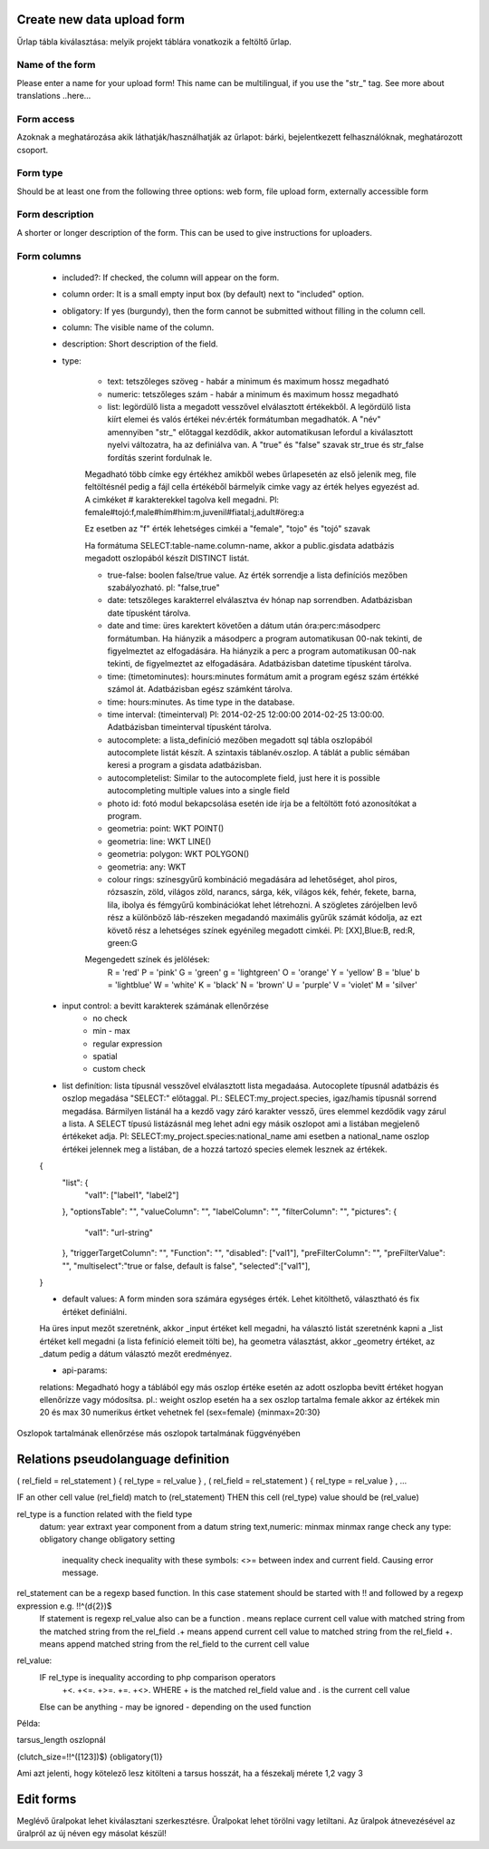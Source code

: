 .. _new-upload-form:

Create new data upload form
---------------------------
Űrlap tábla kiválasztása: melyik projekt táblára vonatkozik a feltöltő űrlap.

Name of the form
................
Please enter a name for your upload form!
This name can be multilingual, if you use the "str_" tag. See more about translations ..here...

Form access
...........
Azoknak a meghatározása akik láthatják/használhatják az űrlapot: bárki, bejelentkezett felhasználóknak, meghatározott csoport.

Form type
.........
Should be at least one from the following three options:
web form, file upload form, externally accessible form

Form description
................
A shorter or longer description of the form. This can be used to give instructions for uploaders.

Form columns
............

    - included?:	If checked, the column will appear on the form.
    
    - column order: It is a small empty input box (by default) next to "included" option.
    
    - obligatory:	If yes (burgundy), then the form cannot be submitted without filling in the column cell.
    
    - column:	The visible name of the column.
    
    - description:	Short description of the field.
    
    - type:
    
        - text: tetszőleges szöveg - habár a minimum és maximum hossz megadható
        
        - numeric: tetszőleges szám - habár a minimum és maximum hossz megadható
        
        - list: legördülő lista a megadott vesszővel elválasztott értékekből. A legördülő lista kiírt elemei és valós értékei név:érték formátumban megadhatók. A "név" amennyiben "str\_" előtaggal kezdődik, akkor automatikusan lefordul a kiválasztott nyelvi változatra, ha az definiálva van. A "true" és "false" szavak str_true és str_false fordítás szerint fordulnak le. 
        Megadható több címke egy értékhez amikből webes űrlapesetén az első jelenik meg, file feltöltésnél pedig a fájl cella értékéből bármelyik cimke vagy az érték helyes egyezést ad. A cimkéket # karakterekkel tagolva kell megadni. Pl: female#tojó:f,male#hím#him:m,juvenil#fiatal:j,adult#öreg:a
        
        Ez esetben az "f" érték lehetséges cimkéi a "female", "tojo" és "tojó" szavak
        
        Ha formátuma SELECT:table-name.column-name, akkor a public.gisdata adatbázis megadott oszlopából készít DISTINCT listát.
        
        - true-false: boolen false/true value. Az érték sorrendje a lista definíciós mezőben szabályozható. pl: "false,true"
        
        - date: tetszőleges karakterrel elválasztva év hónap nap sorrendben. Adatbázisban date típusként tárolva.
        
        - date and time: üres karektert követően a dátum után óra:perc:másodperc formátumban. Ha hiányzik a másodperc a program automatikusan 00-nak tekinti, de figyelmeztet az elfogadására. Ha hiányzik a perc a program automatikusan 00-nak tekinti, de figyelmeztet az elfogadására. Adatbázisban datetime típusként tárolva.
        
        - time: (timetominutes): hours:minutes formátum amit a program egész szám értékké számol át. Adatbázisban egész számként tárolva.
        
        - time: hours:minutes. As time type in the database.
        
        - time interval: (timeinterval) Pl: 2014-02-25 12:00:00 2014-02-25 13:00:00. Adatbázisban timeinterval típusként tárolva.
        
        - autocomplete: a lista_definíció mezőben megadott sql tábla oszlopából autocomplete listát készít. A szintaxis táblanév.oszlop. A táblát a public sémában keresi a program a gisdata adatbázisban.

        - autocompletelist: Similar to the autocomplete field, just here it is possible autocompleting multiple values into a single field
        
        - photo id: fotó modul bekapcsolása esetén ide írja be a feltöltött fotó azonosítókat a program.
        
        - geometria: point: WKT POINT()
        
        - geometria: line: WKT LINE()
        
        - geometria: polygon: WKT POLYGON()
        
        - geometria: any: WKT
        
        - colour rings: színesgyűrű kombináció megadására ad lehetőséget, ahol piros, rózsaszín, zöld, világos zöld, narancs, sárga, kék, világos kék, fehér, fekete, barna, lila, ibolya és fémgyűrű kombinációkat lehet létrehozni. A szögletes zárójelben levő rész a különböző láb-részeken megadandó maximális gyűrűk számát kódolja, az ezt követő rész a lehetséges színek egyénileg megadott cimkéi. Pl: [XX],Blue:B, red:R, green:G
        Megengedett színek és jelölések: 
            R = 'red'
            P = 'pink'
            G = 'green'
            g = 'lightgreen'
            O = 'orange'
            Y = 'yellow'
            B = 'blue'
            b = 'lightblue'
            W = 'white'
            K = 'black'
            N = 'brown'
            U = 'purple'
            V = 'violet'
            M = 'silver'

        
    - input control: a bevitt karakterek számának ellenőrzése
        - no check
        - min - max
        - regular expression
        - spatial
        - custom check
    
    - list definítion:	lista típusnál vesszővel elválasztott lista megadaása. Autocoplete típusnál adatbázis és oszlop megadása "SELECT:" előtaggal. Pl.: SELECT:my_project.species, igaz/hamis típusnál sorrend megadása. Bármilyen listánál ha a kezdő vagy záró karakter vessző, üres elemmel kezdődik vagy zárul a lista. A SELECT típusú listázásnál meg lehet adni egy másik oszlopot ami a listában megjelenő értékeket adja. Pl: SELECT:my_project.species:national_name ami esetben a national_name oszlop értékei jelennek meg a listában, de a hozzá tartozó species elemek lesznek az értékek.
    {
      "list": {
            "val1": ["label1", "label2"]
      },
      "optionsTable": "",
      "valueColumn": "",
      "labelColumn": "",
      "filterColumn": "",
      "pictures": {
            "val1": "url-string"
      },
      "triggerTargetColumn": "",
      "Function": "",
      "disabled": ["val1"],
      "preFilterColumn": "",
      "preFilterValue": "",
      "multiselect":"true or false, default is false",
      "selected":["val1"],
    }
    
    - default values:	A form minden sora számára egységes érték. Lehet kitölthető, választható és fix értéket definiálni.

    Ha üres input mezőt szeretnénk, akkor _input értéket kell megadni, ha választó listát szeretnénk kapni a _list értéket kell megadni (a lista fefiníció elemeit tölti be), ha geometra választást, akkor _geometry értéket, az _datum pedig a dátum választó mezőt eredményez.

    - api-params:
    relations: Megadható hogy a táblából egy más oszlop értéke esetén az adott oszlopba bevitt értéket hogyan ellenőrízze vagy módosítsa. pl.: weight oszlop esetén ha a sex oszlop tartalma female akkor az értékek min 20 és max 30 numerikus értket vehetnek fel (sex=female) {minmax=20:30}

Oszlopok tartalmának ellenőrzése más oszlopok tartalmának függvényében


Relations pseudolanguage definition
-----------------------------------

( rel_field = rel_statement ) { rel_type = rel_value } , ( rel_field = rel_statement ) { rel_type = rel_value } , ...

IF an other cell value (rel_field) match to (rel_statement) THEN  this cell (rel_type) value should be (rel_value)

rel_type is a function related with the field type
     datum:          year            extraxt year component from a datum string
     text,numeric:   minmax          minmax range check
     any type:       obligatory      change obligatory setting
                     
                     inequality      check inequality with these symbols: <>= between index and current field. Causing error message.
rel_statement can be a regexp based function. In this case statement should be started with !! and followed by a regexp expression e.g.  !!^(\d{2})$ 
     If statement is regexp rel_value also can be a function
     .       means replace current cell value with matched string from the matched string from the rel_field
     .+      means append current cell value to matched string from the rel_field 
     +.      means append matched string from the rel_field to the current cell value  

rel_value:
     IF rel_type is inequality according to php comparison operators
             +<.
             +<=.
             +>=.
             +=.
             +<>.
             WHERE + is the matched rel_field value and . is the current cell value
             
     Else can be anything - may be ignored - depending on the used function

Példa:

tarsus_length oszlopnál

(clutch_size=!!^([123])$) {obligatory(1)}

Ami azt jelenti, hogy kötelező lesz kitölteni a tarsus hosszát, ha a fészekalj mérete 1,2 vagy 3

.. _edit-upload-form:

Edit forms
----------
Meglévő űralpokat lehet kiválasztani szerkesztésre. Űralpokat lehet törölni vagy letiltani.
Az űralpok átnevezésével az űralpról az új néven egy másolat készül!
